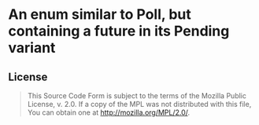 #+OPTIONS: toc:nil

* An enum similar to Poll, but containing a future in its Pending variant
[[https://github.com/r3v2d0g/futures-polling/blob/main/LICENSE.txt][https://img.shields.io/crates/l/futures-polling.svg]]
[[https://crates.io/crates/futures-polling][https://img.shields.io/crates/v/futures-polling.svg]]
[[https://docs.rs/futures-polling][https://docs.rs/futures-polling/badge.svg]]

** License
#+BEGIN_QUOTE
This Source Code Form is subject to the terms of the Mozilla Public
License, v. 2.0. If a copy of the MPL was not distributed with this
file, You can obtain one at http://mozilla.org/MPL/2.0/.
#+END_QUOTE
